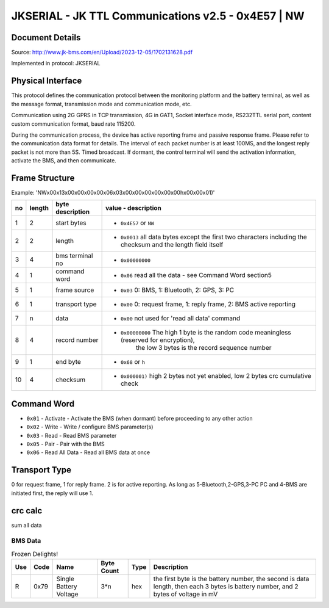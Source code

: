***************************************************
JKSERIAL - JK TTL Communications v2.5 - 0x4E57 | NW
***************************************************

Document Details
----------------

Source: http://www.jk-bms.com/en/Upload/2023-12-05/1702131628.pdf

Implemented in protocol: JKSERIAL

Physical Interface
-------------------

This protocol defines the communication protocol between the monitoring platform and the battery terminal, as well as the message format, 
transmission mode and communication mode, etc.

Communication using 2G GPRS in TCP transmission, 4G in GAT1, Socket interface mode,
RS232TTL serial port, content custom communication format, baud rate 115200.

During the communication process, the device has active reporting frame and passive response frame. Please refer to the communication data
format for details. The interval of each packet number is at least 100MS, and the longest reply packet is not more than 5S. Timed broadcast. If
dormant, the control terminal will send the activation information, activate the BMS, and then communicate.

Frame Structure
---------------

Example: 'NW\x00\x13\x00\x00\x00\x00\x06\x03\x00\x00\x00\x00\x00\x00h\x00\x00\x01)'

=======  ======  ================  =================================================================================================================
no       length  byte description  value - description
=======  ======  ================  =================================================================================================================
1        2       start bytes       - ``0x4E57`` or ``NW``
2        2       length            - ``0x0013`` all data bytes except the first two characters including the checksum and the length field itself
3        4       bms terminal no   - ``0x00000000``
4        1       command word      - ``0x06`` read all the data - see Command Word section5
5        1       frame source      - ``0x03`` 0: BMS, 1: Bluetooth, 2: GPS, 3: PC
6        1       transport type    - ``0x00`` 0: request frame, 1: reply frame, 2: BMS active reporting
7        n       data              - ``0x00`` not used for 'read all data' command
8        4       record number     - ``0x00000000`` The high 1 byte is the random code meaningless (reserved for encryption), 
                                                    the low 3 bytes is the record sequence number
9        1       end byte          - ``0x68`` or ``h``
10       4       checksum          - ``0x000001)`` high 2 bytes not yet enabled, low 2 bytes crc cumulative check
=======  ======  ================  =================================================================================================================

Command Word
------------

- ``0x01`` - Activate - Activate the BMS (when dormant) before proceeding to any other action
- ``0x02`` - Write - Write / configure BMS parameter(s)
- ``0x03`` - Read - Read BMS parameter
- ``0x05`` - Pair - Pair with the BMS
- ``0x06`` - Read All Data - Read all BMS data at once

Transport Type
--------------

0 for request frame, 1 for reply frame. 2 is for active reporting.
As long as 5-Bluetooth,2-GPS,3-PC PC and 4-BMS are initiated first, the reply will use 1.

crc calc
-------------

sum all data

.. code-block:: python
    :caption: crc calc 

    crc = 0
    for b in byte_data:
        crc += b
    crc_low = crc & 0xFF
    crc_high = (crc >> 8) & 0xFF


BMS Data
========
.. csv-table:: Frozen Delights!
   :header: Use, Code, Name, "Byte Count", Type, Description
   :widths: auto

   R, 0x79, Single Battery Voltage, 3*n, hex, "the first byte is the battery number, the second is data length, then each 3 bytes is battery number, and 2 bytes of voltage in mV"
